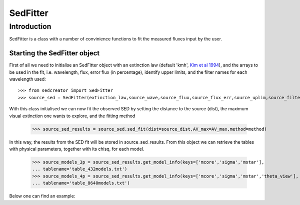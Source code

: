 ************
SedFitter
************

Introduction
------------

SedFitter is a class with a number of convinience functions to fit the measured fluxes input by the user.


Starting the SedFitter object
^^^^^^^^^^^^^^^^^^^^^^^^^^^^^

First of all we need to initialise an SedFitter object with an extinction law (default 'kmh', `Kim et al 1994 <https://ui.adsabs.harvard.edu/abs/1994ApJ...422..164K/abstract>`__), and the arrays to be used in the fit, i.e. wavelength, flux, error flux (in percentage), identify upper limits, and the filter names for each wavelength used::

    >>> from sedcreator import SedFitter
    >>> source_sed = SedFitter(extinction_law,source_wave,source_flux,source_flux_err,source_uplim,source_filter)

With this class initialised we can now fit the observed SED by setting the distance to the source (dist), the maximum visual extinction one wants to explore, and the fitting method

    >>> source_sed_results = source_sed.sed_fit(dist=source_dist,AV_max=AV_max,method=method)

In this way, the results from the SED fit will be stored in source_sed_results.
From this object we can retrieve the tables with physical parameters, together with its chisq, for each model.

    >>> source_models_3p = source_sed_results.get_model_info(keys=['mcore','sigma','mstar'],
    ... tablename='table_432models.txt')    
    >>> source_models_4p = source_sed_results.get_model_info(keys=['mcore','sigma','mstar','theta_view'],
    ... tablename='table_8640models.txt')

Below one can find an example: 